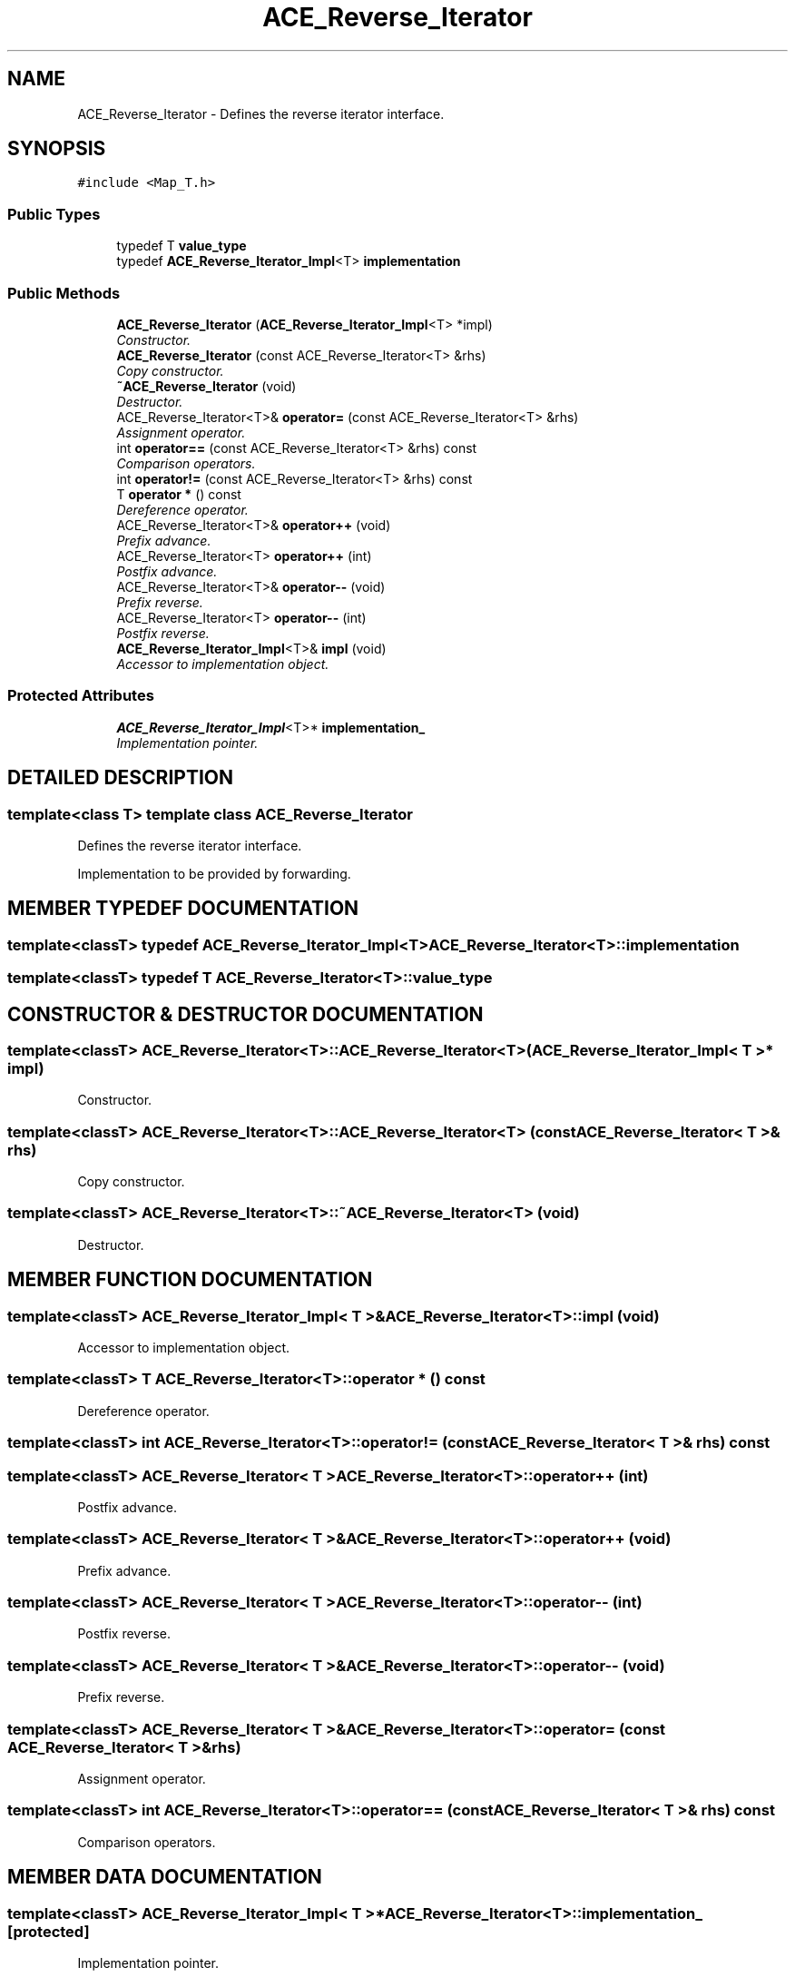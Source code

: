 .TH ACE_Reverse_Iterator 3 "5 Oct 2001" "ACE" \" -*- nroff -*-
.ad l
.nh
.SH NAME
ACE_Reverse_Iterator \- Defines the reverse iterator interface. 
.SH SYNOPSIS
.br
.PP
\fC#include <Map_T.h>\fR
.PP
.SS Public Types

.in +1c
.ti -1c
.RI "typedef T \fBvalue_type\fR"
.br
.ti -1c
.RI "typedef \fBACE_Reverse_Iterator_Impl\fR<T> \fBimplementation\fR"
.br
.in -1c
.SS Public Methods

.in +1c
.ti -1c
.RI "\fBACE_Reverse_Iterator\fR (\fBACE_Reverse_Iterator_Impl\fR<T> *impl)"
.br
.RI "\fIConstructor.\fR"
.ti -1c
.RI "\fBACE_Reverse_Iterator\fR (const ACE_Reverse_Iterator<T> &rhs)"
.br
.RI "\fICopy constructor.\fR"
.ti -1c
.RI "\fB~ACE_Reverse_Iterator\fR (void)"
.br
.RI "\fIDestructor.\fR"
.ti -1c
.RI "ACE_Reverse_Iterator<T>& \fBoperator=\fR (const ACE_Reverse_Iterator<T> &rhs)"
.br
.RI "\fIAssignment operator.\fR"
.ti -1c
.RI "int \fBoperator==\fR (const ACE_Reverse_Iterator<T> &rhs) const"
.br
.RI "\fIComparison operators.\fR"
.ti -1c
.RI "int \fBoperator!=\fR (const ACE_Reverse_Iterator<T> &rhs) const"
.br
.ti -1c
.RI "T \fBoperator *\fR () const"
.br
.RI "\fIDereference operator.\fR"
.ti -1c
.RI "ACE_Reverse_Iterator<T>& \fBoperator++\fR (void)"
.br
.RI "\fIPrefix advance.\fR"
.ti -1c
.RI "ACE_Reverse_Iterator<T> \fBoperator++\fR (int)"
.br
.RI "\fIPostfix advance.\fR"
.ti -1c
.RI "ACE_Reverse_Iterator<T>& \fBoperator--\fR (void)"
.br
.RI "\fIPrefix reverse.\fR"
.ti -1c
.RI "ACE_Reverse_Iterator<T> \fBoperator--\fR (int)"
.br
.RI "\fIPostfix reverse.\fR"
.ti -1c
.RI "\fBACE_Reverse_Iterator_Impl\fR<T>& \fBimpl\fR (void)"
.br
.RI "\fIAccessor to implementation object.\fR"
.in -1c
.SS Protected Attributes

.in +1c
.ti -1c
.RI "\fBACE_Reverse_Iterator_Impl\fR<T>* \fBimplementation_\fR"
.br
.RI "\fIImplementation pointer.\fR"
.in -1c
.SH DETAILED DESCRIPTION
.PP 

.SS template<class T>  template class ACE_Reverse_Iterator
Defines the reverse iterator interface.
.PP
.PP
 Implementation to be provided by forwarding. 
.PP
.SH MEMBER TYPEDEF DOCUMENTATION
.PP 
.SS template<classT> typedef \fBACE_Reverse_Iterator_Impl\fR<T> ACE_Reverse_Iterator<T>::implementation
.PP
.SS template<classT> typedef T ACE_Reverse_Iterator<T>::value_type
.PP
.SH CONSTRUCTOR & DESTRUCTOR DOCUMENTATION
.PP 
.SS template<classT> ACE_Reverse_Iterator<T>::ACE_Reverse_Iterator<T> (\fBACE_Reverse_Iterator_Impl\fR< T >* impl)
.PP
Constructor.
.PP
.SS template<classT> ACE_Reverse_Iterator<T>::ACE_Reverse_Iterator<T> (const ACE_Reverse_Iterator< T >& rhs)
.PP
Copy constructor.
.PP
.SS template<classT> ACE_Reverse_Iterator<T>::~ACE_Reverse_Iterator<T> (void)
.PP
Destructor.
.PP
.SH MEMBER FUNCTION DOCUMENTATION
.PP 
.SS template<classT> \fBACE_Reverse_Iterator_Impl\fR< T >& ACE_Reverse_Iterator<T>::impl (void)
.PP
Accessor to implementation object.
.PP
.SS template<classT> T ACE_Reverse_Iterator<T>::operator * () const
.PP
Dereference operator.
.PP
.SS template<classT> int ACE_Reverse_Iterator<T>::operator!= (const ACE_Reverse_Iterator< T >& rhs) const
.PP
.SS template<classT> ACE_Reverse_Iterator< T > ACE_Reverse_Iterator<T>::operator++ (int)
.PP
Postfix advance.
.PP
.SS template<classT> ACE_Reverse_Iterator< T >& ACE_Reverse_Iterator<T>::operator++ (void)
.PP
Prefix advance.
.PP
.SS template<classT> ACE_Reverse_Iterator< T > ACE_Reverse_Iterator<T>::operator-- (int)
.PP
Postfix reverse.
.PP
.SS template<classT> ACE_Reverse_Iterator< T >& ACE_Reverse_Iterator<T>::operator-- (void)
.PP
Prefix reverse.
.PP
.SS template<classT> ACE_Reverse_Iterator< T >& ACE_Reverse_Iterator<T>::operator= (const ACE_Reverse_Iterator< T >& rhs)
.PP
Assignment operator.
.PP
.SS template<classT> int ACE_Reverse_Iterator<T>::operator== (const ACE_Reverse_Iterator< T >& rhs) const
.PP
Comparison operators.
.PP
.SH MEMBER DATA DOCUMENTATION
.PP 
.SS template<classT> \fBACE_Reverse_Iterator_Impl\fR< T >* ACE_Reverse_Iterator<T>::implementation_\fC [protected]\fR
.PP
Implementation pointer.
.PP


.SH AUTHOR
.PP 
Generated automatically by Doxygen for ACE from the source code.